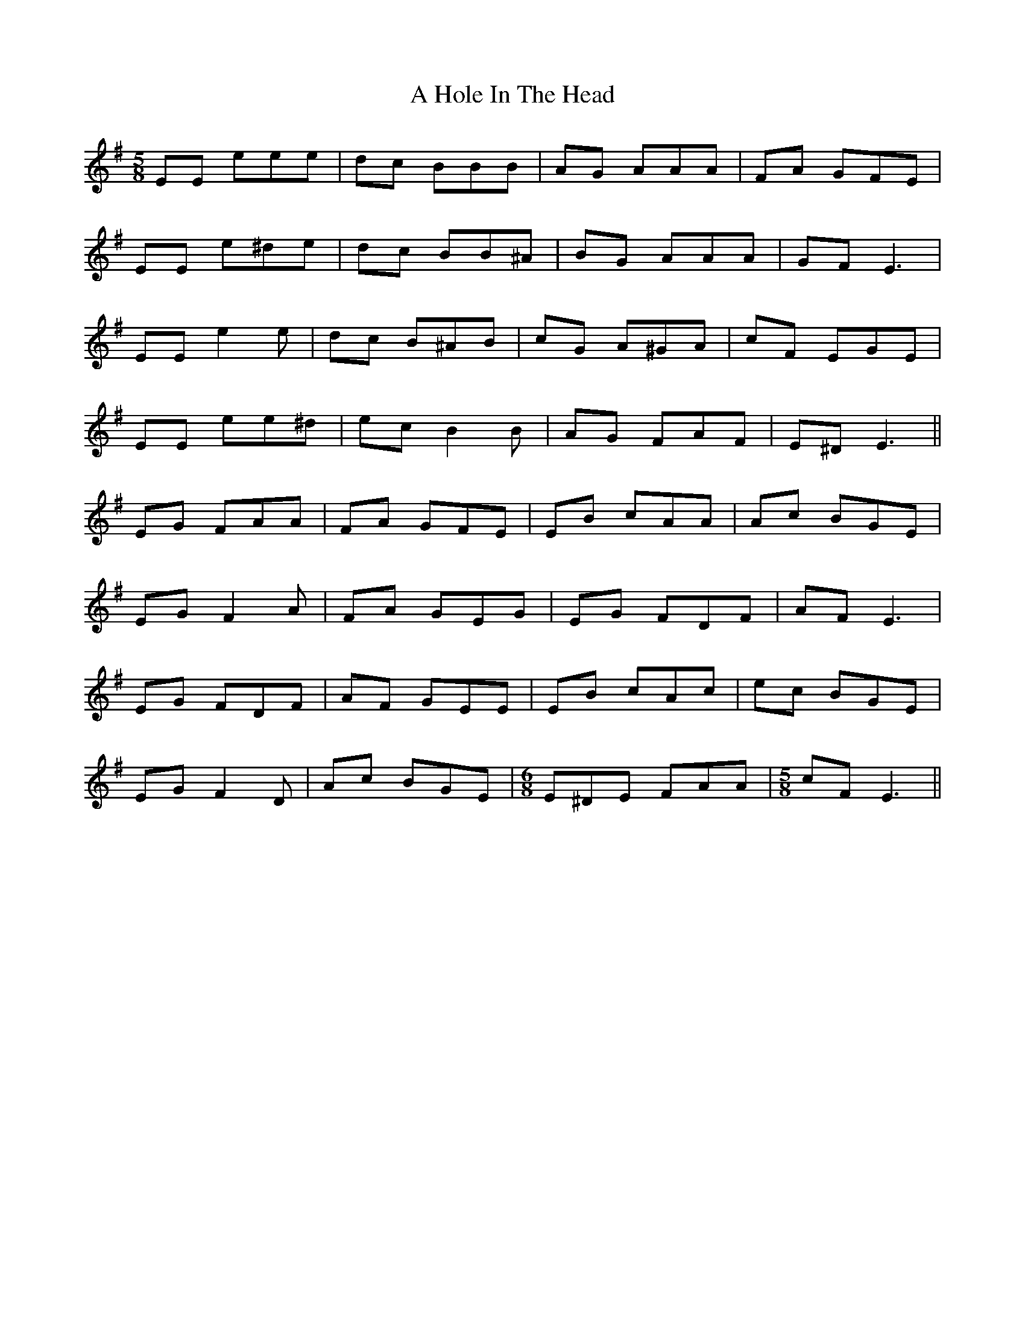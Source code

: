 X: 227
T: A Hole In The Head
R: jig
M: 6/8
K: Eminor
M:5/8
EE eee|dc BBB|AG AAA|FA GFE|
EE e^de|dc BB^A|BG AAA|GF E3|
EE e2 e|dc B^AB|cG A^GA|cF EGE|
EE ee^d|ec B2 B|AG FAF|E^D E3||
EG FAA|FA GFE|EB cAA|Ac BGE|
EG F2 A|FA GEG|EG FDF|AF E3|
EG FDF|AF GEE|EB cAc|ec BGE|
EG F2 D|Ac BGE|[M:6/8] E^DE FAA|[M:5/8] cF E3||

